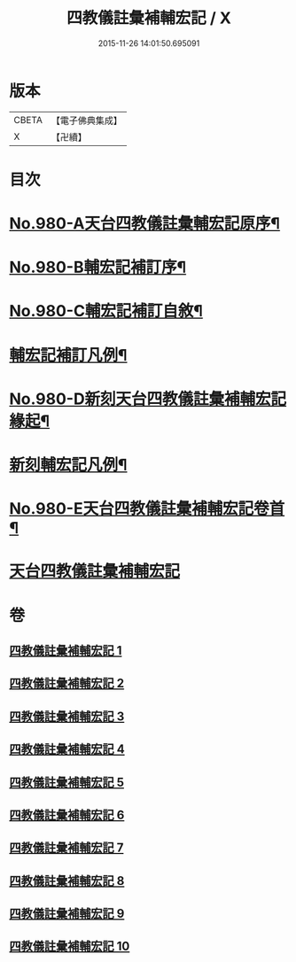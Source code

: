 #+TITLE: 四教儀註彙補輔宏記 / X
#+DATE: 2015-11-26 14:01:50.695091
* 版本
 |     CBETA|【電子佛典集成】|
 |         X|【卍續】    |

* 目次
* [[file:KR6d0174_001.txt::001-0671a1][No.980-A天台四教儀註彙輔宏記原序¶]]
* [[file:KR6d0174_001.txt::0671b1][No.980-B輔宏記補訂序¶]]
* [[file:KR6d0174_001.txt::0671c16][No.980-C輔宏記補訂自敘¶]]
* [[file:KR6d0174_001.txt::0672b16][輔宏記補訂凡例¶]]
* [[file:KR6d0174_001.txt::0673a1][No.980-D新刻天台四教儀註彙補輔宏記緣起¶]]
* [[file:KR6d0174_001.txt::0673b15][新刻輔宏記凡例¶]]
* [[file:KR6d0174_001.txt::0674b1][No.980-E天台四教儀註彙補輔宏記卷首¶]]
* [[file:KR6d0174_001.txt::0677a7][天台四教儀註彙補輔宏記]]
* 卷
** [[file:KR6d0174_001.txt][四教儀註彙補輔宏記 1]]
** [[file:KR6d0174_002.txt][四教儀註彙補輔宏記 2]]
** [[file:KR6d0174_003.txt][四教儀註彙補輔宏記 3]]
** [[file:KR6d0174_004.txt][四教儀註彙補輔宏記 4]]
** [[file:KR6d0174_005.txt][四教儀註彙補輔宏記 5]]
** [[file:KR6d0174_006.txt][四教儀註彙補輔宏記 6]]
** [[file:KR6d0174_007.txt][四教儀註彙補輔宏記 7]]
** [[file:KR6d0174_008.txt][四教儀註彙補輔宏記 8]]
** [[file:KR6d0174_009.txt][四教儀註彙補輔宏記 9]]
** [[file:KR6d0174_010.txt][四教儀註彙補輔宏記 10]]
